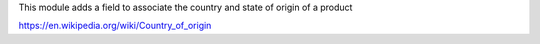 This module adds a field to associate the country and state of origin
of a product

https://en.wikipedia.org/wiki/Country_of_origin
